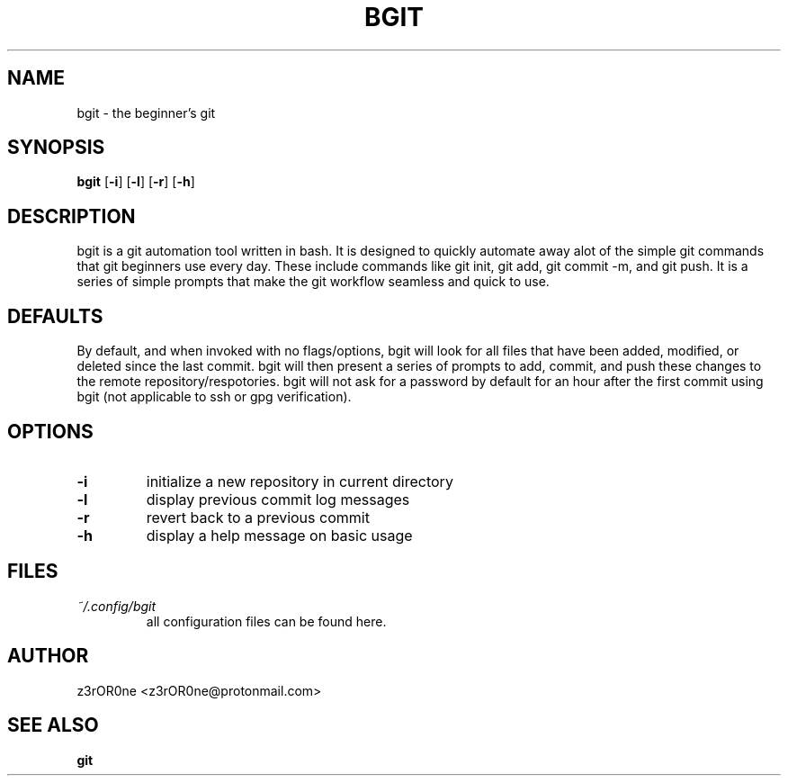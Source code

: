 .TH BGIT 1L 2022-09-29 Info-BGIT

.SH NAME
bgit \- the beginner's git

.SH SYNOPSIS
.B bgit
[\fB\-i\fR]
[\fB\-l\fR]
[\fB\-r\fR]
[\fB\-h\fR]

.SH DESCRIPTION
bgit is a git automation tool written in bash. It is designed to quickly automate away alot of the simple git commands that git beginners use every day. These include commands like git init, git add, git commit -m, and git push. It is a series of simple prompts that make the git workflow seamless and quick to use.

.SH DEFAULTS
By default, and when invoked with no flags/options, bgit will look for all files that have been added, modified, or deleted since the last commit. bgit will then present a series of prompts to add, commit, and push these changes to the remote repository/respotories. bgit will not ask for a password by default for an hour after the first commit using bgit (not applicable to ssh or gpg verification).

.SH OPTIONS
.TP
.BR \-i
initialize a new repository in current directory
.TP
.BR \-l
display previous commit log messages
.TP
.BR \-r
revert back to a previous commit
.TP
.BR \-h
display a help message on basic usage

.SH FILES
.TP
.I ~/.config/bgit
all configuration files can be found here.

.SH AUTHOR
z3rOR0ne <z3rOR0ne@protonmail.com>

.SH SEE ALSO
\fBgit\fR
